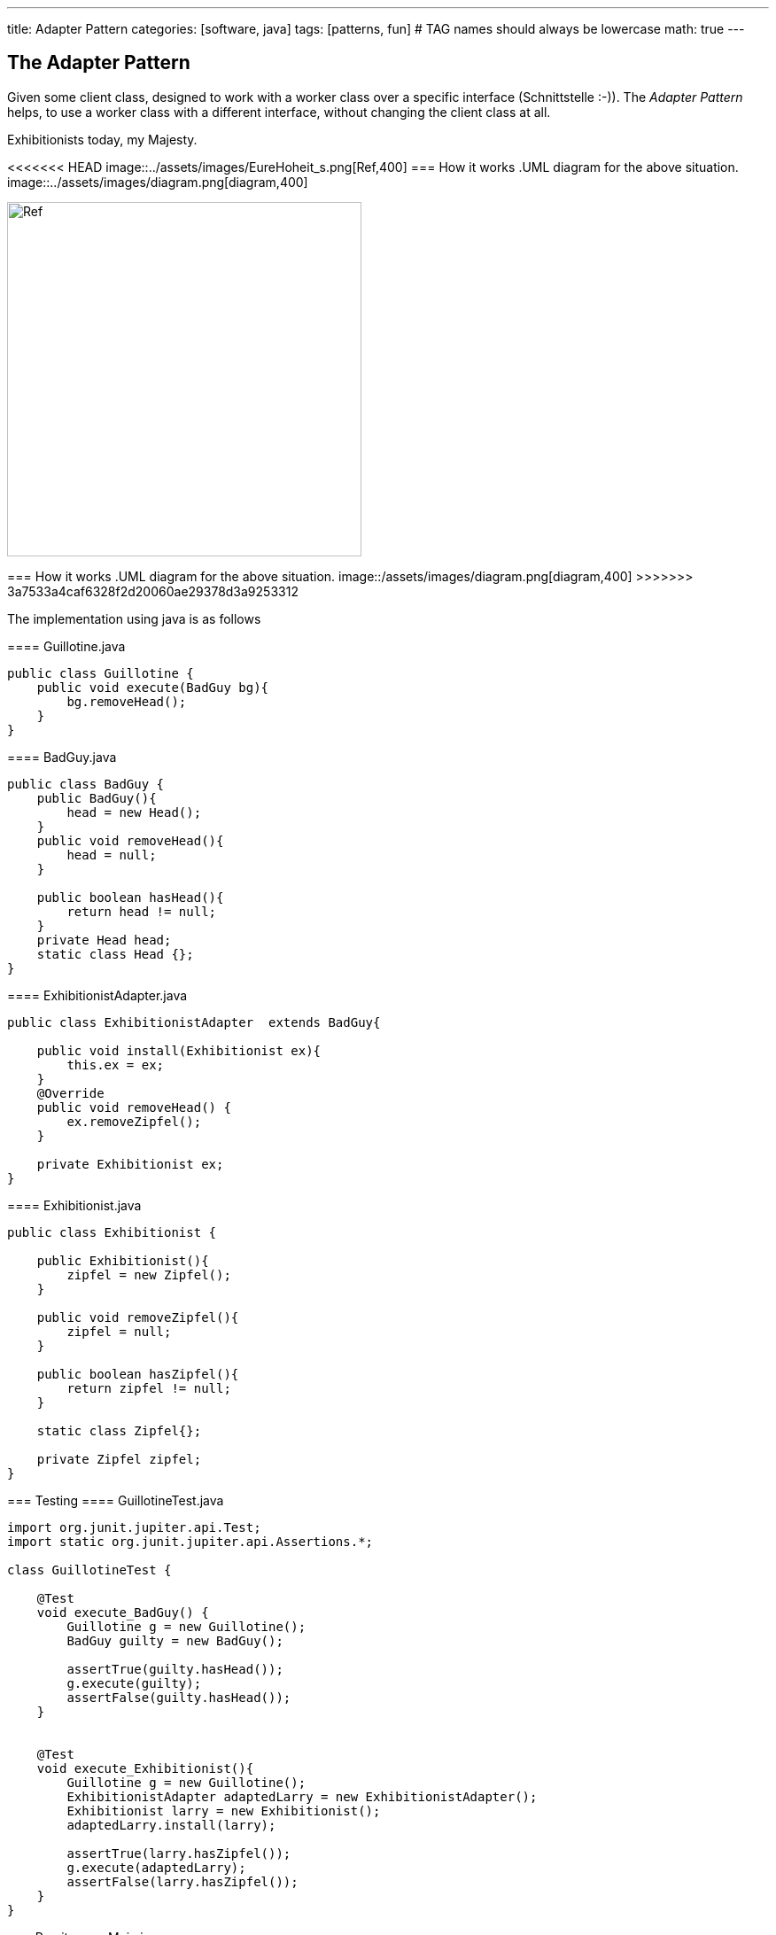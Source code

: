 ---
title: Adapter Pattern
categories: [software, java]
tags: [patterns, fun]     # TAG names should always be lowercase
math: true
---



== The Adapter Pattern
Given some client class, designed to work with a worker class over a specific interface (Schnittstelle :-)). The _Adapter Pattern_ helps, to use a worker class with a different interface, without changing the client class at all.    

.Exhibitionists today, my Majesty.
<<<<<<< HEAD
image::../assets/images/EureHoheit_s.png[Ref,400]
=== How it works
.UML diagram for the above situation.
image::../assets/images/diagram.png[diagram,400]
=======
image::/assets/images/EureHoheit_s.png[Ref,400]
=== How it works
.UML diagram for the above situation.
image::/assets/images/diagram.png[diagram,400]
>>>>>>> 3a7533a4caf6328f2d20060ae29378d3a9253312

The implementation using java is as follows

==== Guillotine.java
[source,java]
----
public class Guillotine {
    public void execute(BadGuy bg){
        bg.removeHead();
    }
}
----

==== BadGuy.java

[source,java]
----
public class BadGuy {
    public BadGuy(){
        head = new Head();
    }
    public void removeHead(){
        head = null;
    }

    public boolean hasHead(){
        return head != null;
    }
    private Head head;
    static class Head {};
}
----

==== ExhibitionistAdapter.java

[source,java]
----
public class ExhibitionistAdapter  extends BadGuy{

    public void install(Exhibitionist ex){
        this.ex = ex;
    }
    @Override
    public void removeHead() {
        ex.removeZipfel();
    }

    private Exhibitionist ex;
}
----

==== Exhibitionist.java

[source,java]
----
public class Exhibitionist {

    public Exhibitionist(){
        zipfel = new Zipfel();
    }

    public void removeZipfel(){
        zipfel = null;
    }

    public boolean hasZipfel(){
        return zipfel != null;
    }

    static class Zipfel{};

    private Zipfel zipfel;
}
----

=== Testing
==== GuillotineTest.java
[source,java]
----
import org.junit.jupiter.api.Test;
import static org.junit.jupiter.api.Assertions.*;

class GuillotineTest {

    @Test
    void execute_BadGuy() {
        Guillotine g = new Guillotine();
        BadGuy guilty = new BadGuy();

        assertTrue(guilty.hasHead());
        g.execute(guilty);
        assertFalse(guilty.hasHead());
    }


    @Test
    void execute_Exhibitionist(){
        Guillotine g = new Guillotine();
        ExhibitionistAdapter adaptedLarry = new ExhibitionistAdapter();
        Exhibitionist larry = new Exhibitionist();
        adaptedLarry.install(larry);

        assertTrue(larry.hasZipfel());
        g.execute(adaptedLarry);
        assertFalse(larry.hasZipfel());
    }
}
----

=== Run it
==== Main.java
[source,java]
----
public class Main {
    public static void main(String[] args){
        System.out.println("--------------------------------- ");
        System.out.println("|   Executions in town today!   |");
        System.out.println("|        Free admission.        |");
        System.out.println("--------------------------------- ");
        Exhibitionist larry = new Exhibitionist();
        ExhibitionistAdapter adapter = new ExhibitionistAdapter();
        adapter.install(larry);

        Guillotine g = new Guillotine();
        System.out.println("Has Larry Zipfel? " + larry.hasZipfel());
        System.out.println("Execute...zzingh.");
        g.execute(adapter);
        System.out.println("Has Larry Zipfel? " + larry.hasZipfel());
    }

}
----
==== Output
[source,bash]
----
--------------------------------- 
|   Executions in town today!   |
|        Free admission.        |
--------------------------------- 
Has Larry Zipfel? true
Execute...zzingh.
Has Larry Zipfel? false

Process finished with exit code 0
----

